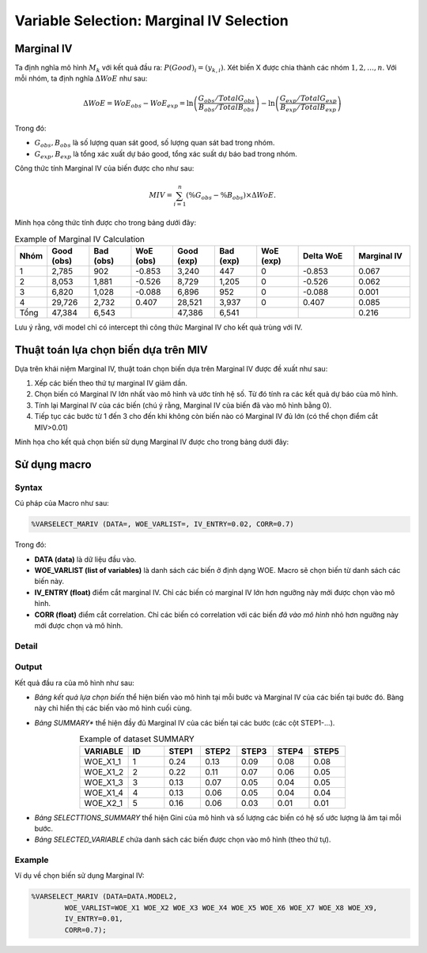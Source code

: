 .. _post-select_mariv:

=========================================
Variable Selection: Marginal IV Selection
=========================================

Marginal IV
===========
Ta định nghĩa mô hình :math:`M_k` với kết quả đầu ra: :math:`P(Good)_i=(y_{k,i})`. Xét biến X được chia thành các nhóm :math:`1,2,…,n`. Với mỗi nhóm, ta định nghĩa :math:`\Delta WoE` như sau:

.. math::
    \Delta WoE=WoE_{obs}-WoE_{exp}=\ln\left(\frac{G_{obs}/TotalG_{obs}}{B_{obs}/TotalB_{obs}}\right)-\ln\left(\frac{G_{exp}/TotalG_{exp}}{B_{exp}/TotalB_{exp}}\right)

Trong đó:

- :math:`G_{obs},B_{obs}` là số lượng quan sát good, số lượng quan sát bad trong nhóm.
- :math:`G_{exp},B_{exp}` là tổng xác xuất dự báo good, tổng xác suất dự báo bad trong nhóm.

Công thức tính Marginal IV của biến được cho như sau:

.. math::
    MIV=\sum_{i=1}^n \left(\%G_{obs}-\%B_{obs} \right)\times \Delta WoE.
	
Minh họa công thức tính được cho trong bảng dưới đây:

.. list-table:: Example of Marginal IV Calculation
   :widths: 10 15 15 15 15 15 15 20 20
   :header-rows: 1
   
   * - Nhóm
     - Good (obs)
     - Bad (obs)
     - WoE (obs)
     - Good (exp)
     - Bad (exp)
     - WoE (exp)
     - Delta WoE
     - Marginal IV
   * - 1
     - 2,785	
     - 902
     - -0.853
     - 3,240
     - 447
     - 0	
     - -0.853
     - 0.067
   * - 2	
     - 8,053	
     - 1,881
     - -0.526
     - 8,729
     - 1,205
     - 0
     - -0.526
     - 0.062
   * - 3
     - 6,820
     - 1,028
     - -0.088
     - 6,896
     - 952
     - 0
     - -0.088
     - 0.001
   * - 4
     - 29,726
     - 2,732
     - 0.407
     - 28,521
     - 3,937
     - 0
     - 0.407
     - 0.085
   * - Tổng
     - 47,384
     - 6,543
     - 
     - 47,386
     - 6,541
     - 
     - 
     - 0.216     
Lưu ý rằng, với model chỉ có intercept thì công thức Marginal IV cho kết quả trùng với IV.

Thuật toán lựa chọn biến dựa trên MIV
=====================================

Dựa trên khái niệm Marginal IV, thuật toán chọn biến dựa trên Marginal IV được đề xuất như sau:

#. Xếp các biến theo thứ tự marginal IV giảm dần.
#. Chọn biến có Marginal IV lớn nhất vào mô hình và ước tính hệ số. Từ đó tính ra các kết quả dự báo của mô hình.
#. Tính lại Marginal IV của các biến (chú ý rằng, Marginal IV của biến đã vào mô hình bằng 0).
#. Tiếp tục các bước từ 1 đến 3 cho đến khi không còn biến nào có Marginal IV đủ lớn (có thể chọn điểm cắt MIV>0.01)

Minh họa cho kết quả chọn biến sử dụng Marginal IV được cho trong bảng dưới đây:

.. image:: ./images/VariableSelection/Marginal_IV_Result.png
	:alt: Marginal IV Result
	:align: center
	:height: 426px


Sử dụng macro
=============

Syntax
------

Cú pháp của Macro như sau:

.. code:: sh

	%VARSELECT_MARIV (DATA=, WOE_VARLIST=, IV_ENTRY=0.02, CORR=0.7)

Trong đó:

- **DATA (data)** là dữ liệu đầu vào.
- **WOE_VARLIST (list of variables)** là danh sách các biến ở định dạng WOE. Macro sẽ chọn biến từ danh sách các biến này.
- **IV_ENTRY (float)** điểm cắt marginal IV. Chỉ các biến có marginal IV lớn hơn ngưỡng này mới được chọn vào mô hình.
- **CORR (float)** điểm cắt correlation. Chỉ các biến có correlation với các biến *đã vào mô hình* nhỏ hơn ngưỡng này mới được chọn và mô hình.

Detail
------

Output
------

Kết quả đầu ra của mô hình như sau:

- *Bảng kết quả lựa chọn biến* thể hiện biến vào mô hình tại mỗi bước và Marginal IV của các biến tại bước đó. Bàng này chỉ hiển thị các biến vào mô hình cuối cùng.

.. image:: ./images/VariableSelection/Marginal_IV_Result.png
	:alt: Marginal IV Result
	:align: center
	:height: 426px
	
- *Bảng SUMMARY** thể hiện đầy đủ Marginal IV của các biến tại các bước (các cột STEP1-...).

.. csv-table:: Example of dataset SUMMARY
	:header: "VARIABLE","ID","STEP1","STEP2","STEP3","STEP4","STEP5"
	:align: center
	:widths: 20, 15, 15, 15, 15, 15, 15 
	
	"WOE_X1_1",	1,	0.24,	0.13,	0.09,	0.08,	0.08
	"WOE_X1_2",	2,	0.22,	0.11,	0.07,	0.06,	0.05
	"WOE_X1_3",	3,	0.13,	0.07,	0.05,	0.04,	0.05
	"WOE_X1_4",	4,	0.13,	0.06,	0.05,	0.04,	0.04
	"WOE_X2_1",	5,	0.16,	0.06,	0.03,	0.01,	0.01
	
- *Bảng SELECTTIONS_SUMMARY* thể hiện Gini của mô hình và số lượng các biến có hệ số ước lượng là âm tại mỗi bước.
- *Bảng SELECTED_VARIABLE* chứa danh sách các biến được chọn vào mô hình (theo thứ tự).


Example
-------

Ví dụ về chọn biến sử dụng Marginal IV:

.. code:: sh
	
	%VARSELECT_MARIV (DATA=DATA.MODEL2, 
		WOE_VARLIST=WOE_X1 WOE_X2 WOE_X3 WOE_X4 WOE_X5 WOE_X6 WOE_X7 WOE_X8 WOE_X9, 
		IV_ENTRY=0.01, 
		CORR=0.7);
